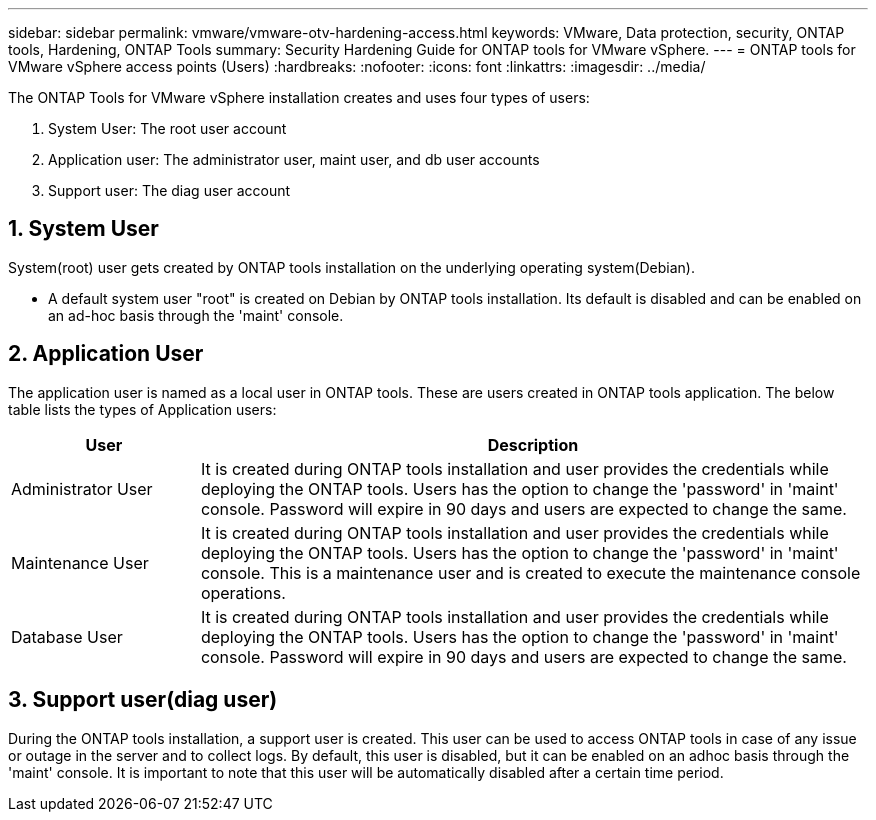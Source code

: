 ---
sidebar: sidebar
permalink: vmware/vmware-otv-hardening-access.html
keywords: VMware, Data protection, security, ONTAP tools, Hardening, ONTAP Tools
summary: Security Hardening Guide for ONTAP tools for VMware vSphere.
---
= ONTAP tools for VMware vSphere access points (Users) 
:hardbreaks:
:nofooter:
:icons: font
:linkattrs:
:imagesdir: ../media/

[.lead]
The ONTAP Tools for VMware vSphere installation creates and uses four types of users:

[arabic]
. System User: The root user account
. Application user: The administrator user, maint user, and db user accounts
. Support user: The diag user account

== 1. System User

System(root) user gets created by ONTAP tools installation on the underlying operating system(Debian).

* A default system user "root" is created on Debian by ONTAP tools installation. Its default is disabled and can be enabled on an ad-hoc basis through the 'maint' console.

== 2. Application User

The application user is named as a local user in ONTAP tools. These are users created in ONTAP tools application. The below table lists the types of Application users:

[width="100%",cols="22%,78%",options="header",]
|===
|*User* |*Description*
|Administrator User |It is created during ONTAP tools installation and user provides the credentials while deploying the ONTAP tools. Users has the option to change the 'password' in 'maint' console. Password will expire in 90 days and users are expected to change the same.
|Maintenance User |It is created during ONTAP tools installation and user provides the credentials while deploying the ONTAP tools. Users has the option to change the 'password' in 'maint' console. This is a maintenance user and is created to execute the maintenance console operations.
|Database User |It is created during ONTAP tools installation and user provides the credentials while deploying the ONTAP tools. Users has the option to change the 'password' in 'maint' console. Password will expire in 90 days and users are expected to change the same.
|===

== 3. Support user(diag user)

During the ONTAP tools installation, a support user is created. This user can be used to access ONTAP tools in case of any issue or outage in the server and to collect logs. By default, this user is disabled, but it can be enabled on an adhoc basis through the 'maint' console. It is important to note that this user will be automatically disabled after a certain time period.
